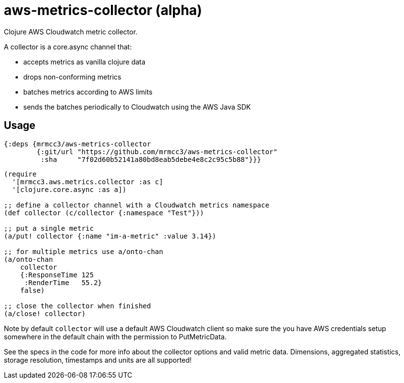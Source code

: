 # aws-metrics-collector (alpha)

Clojure AWS Cloudwatch metric collector.

A collector is a core.async channel that:

* accepts metrics as vanilla clojure data
* drops non-conforming metrics
* batches metrics according to AWS limits
* sends the batches periodically to Cloudwatch using the AWS Java SDK

## Usage

[source, clojure]
----
{:deps {mrmcc3/aws-metrics-collector
        {:git/url "https://github.com/mrmcc3/aws-metrics-collector"
         :sha     "7f02d60b52141a80bd8eab5debe4e8c2c95c5b88"}}}
----

[source, clojure]
----
(require
  '[mrmcc3.aws.metrics.collector :as c]
  '[clojure.core.async :as a])

;; define a collector channel with a Cloudwatch metrics namespace
(def collector (c/collector {:namespace "Test"}))

;; put a single metric
(a/put! collector {:name "im-a-metric" :value 3.14})

;; for multiple metrics use a/onto-chan
(a/onto-chan
    collector
    {:ResponseTime 125
     :RenderTime   55.2}
    false)

;; close the collector when finished
(a/close! collector)
----

Note by default `collector` will use a default AWS Cloudwatch client
so make sure the you have AWS credentials setup somewhere in the
default chain with the permission to PutMetricData.

See the specs in the code for more info about the collector options
and valid metric data. Dimensions, aggregated statistics,
storage resolution, timestamps and units are all supported!
